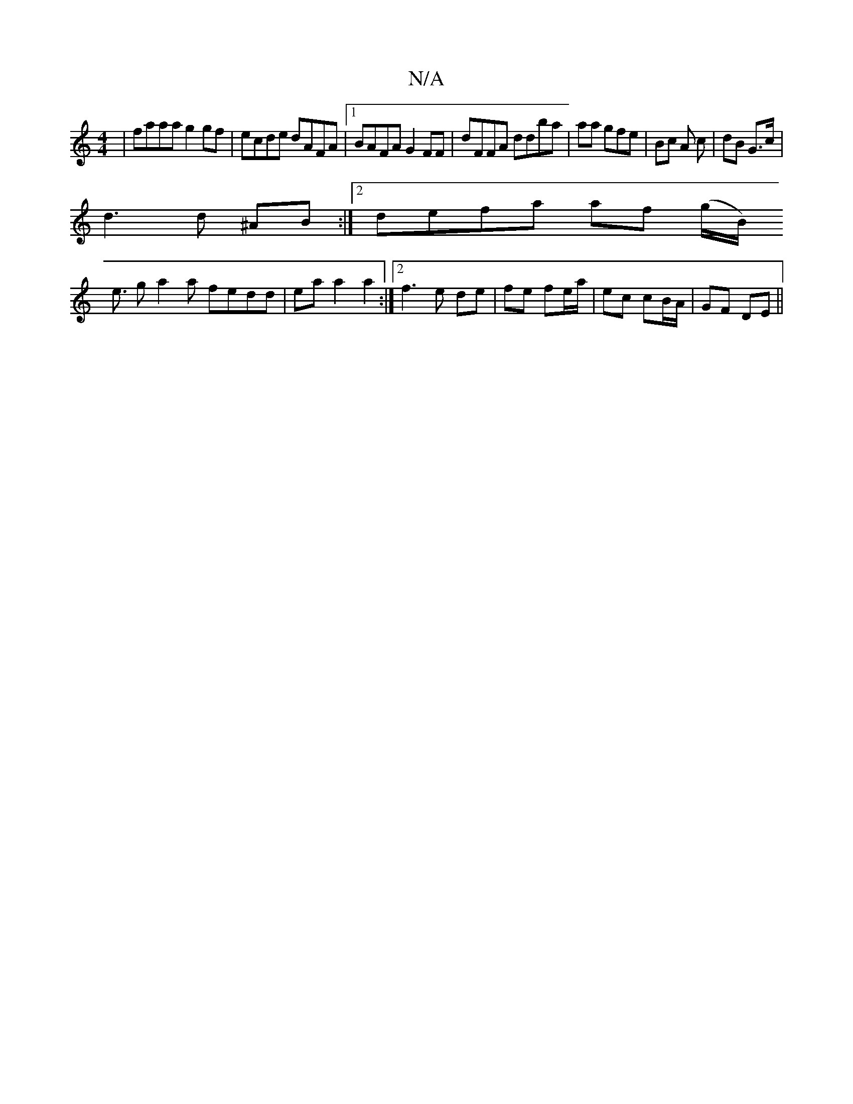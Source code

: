 X:1
T:N/A
M:4/4
R:N/A
K:Cmajor
|faaa g2gf|ecde dAFA |1 BAFA G2FF | dFFA ddba|s3aa gfe | Bc A c | dB G>c |
d3 d ^AB :|[2 defa af (g/B/)
e3/ ga2a fedd|eaa2a2:|2 f3e de|fe fe/a/ | ec cB/A/ | GF DE ||

E>F|G>B G>B AB|dc (3GAA | Bdd/2B/